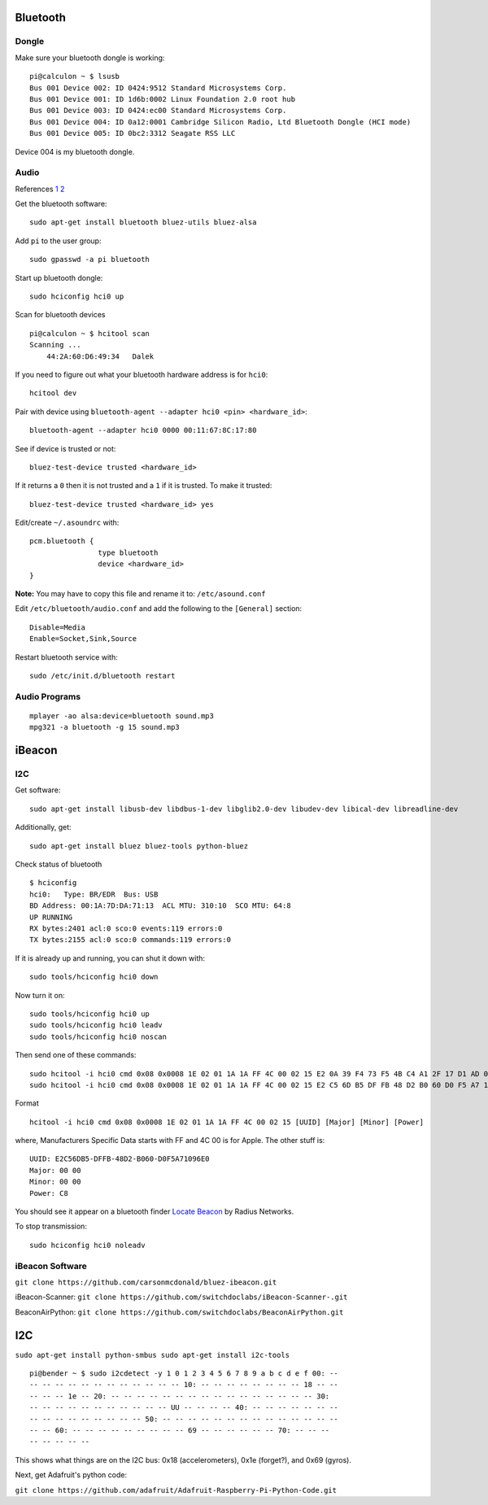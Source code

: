 Bluetooth
=========

.. image:: ../pics/bluetooth.png
	:height: 200px
	:align: center

Dongle
------

Make sure your bluetooth dongle is working:

::

    pi@calculon ~ $ lsusb
    Bus 001 Device 002: ID 0424:9512 Standard Microsystems Corp. 
    Bus 001 Device 001: ID 1d6b:0002 Linux Foundation 2.0 root hub
    Bus 001 Device 003: ID 0424:ec00 Standard Microsystems Corp. 
    Bus 001 Device 004: ID 0a12:0001 Cambridge Silicon Radio, Ltd Bluetooth Dongle (HCI mode)
    Bus 001 Device 005: ID 0bc2:3312 Seagate RSS LLC 

Device 004 is my bluetooth dongle.

Audio
-----

References
`1 <http://blog.whatgeek.com.pt/2014/04/20/raspberry-pi-bluetooth-wireless-speaker/>`__
`2 <http://www.correderajorge.es/bluetooth-on-raspberry-audio-streaming/>`__

Get the bluetooth software:

::

    sudo apt-get install bluetooth bluez-utils bluez-alsa

Add ``pi`` to the user group:

::

    sudo gpasswd -a pi bluetooth

Start up bluetooth dongle:

::

    sudo hciconfig hci0 up

Scan for bluetooth devices

::

    pi@calculon ~ $ hcitool scan
    Scanning ...
        44:2A:60:D6:49:34   Dalek

If you need to figure out what your bluetooth hardware address is for
``hci0``:

::

    hcitool dev

Pair with device using
``bluetooth-agent --adapter hci0 <pin> <hardware_id>``:

::

    bluetooth-agent --adapter hci0 0000 00:11:67:8C:17:80

See if device is trusted or not:

::

    bluez-test-device trusted <hardware_id>

If it returns a ``0`` then it is not trusted and a ``1`` if it is
trusted. To make it trusted:

::

    bluez-test-device trusted <hardware_id> yes

Edit/create ``~/.asoundrc`` with:

::

    pcm.bluetooth {
                    type bluetooth
                    device <hardware_id>
    }

**Note:** You may have to copy this file and rename it to:
``/etc/asound.conf``

Edit ``/etc/bluetooth/audio.conf`` and add the following to the
``[General]`` section:

::

    Disable=Media
    Enable=Socket,Sink,Source

Restart bluetooth service with:

::

    sudo /etc/init.d/bluetooth restart

Audio Programs
--------------

::

    mplayer -ao alsa:device=bluetooth sound.mp3
    mpg321 -a bluetooth -g 15 sound.mp3

iBeacon
=======

I2C
---

Get software:

::

    sudo apt-get install libusb-dev libdbus-1-dev libglib2.0-dev libudev-dev libical-dev libreadline-dev

Additionally, get:

::

    sudo apt-get install bluez bluez-tools python-bluez 

Check status of bluetooth

::

    $ hciconfig 
    hci0:   Type: BR/EDR  Bus: USB
    BD Address: 00:1A:7D:DA:71:13  ACL MTU: 310:10  SCO MTU: 64:8
    UP RUNNING 
    RX bytes:2401 acl:0 sco:0 events:119 errors:0
    TX bytes:2155 acl:0 sco:0 commands:119 errors:0

If it is already up and running, you can shut it down with:

::

    sudo tools/hciconfig hci0 down

Now turn it on:

::

    sudo tools/hciconfig hci0 up
    sudo tools/hciconfig hci0 leadv
    sudo tools/hciconfig hci0 noscan

Then send one of these commands:

::

    sudo hcitool -i hci0 cmd 0x08 0x0008 1E 02 01 1A 1A FF 4C 00 02 15 E2 0A 39 F4 73 F5 4B C4 A1 2F 17 D1 AD 07 A9 61 00 00 00 00 C8 00
    sudo hcitool -i hci0 cmd 0x08 0x0008 1E 02 01 1A 1A FF 4C 00 02 15 E2 C5 6D B5 DF FB 48 D2 B0 60 D0 F5 A7 10 96 E0 00 00 00 00 C8 00

Format

::

    hcitool -i hci0 cmd 0x08 0x0008 1E 02 01 1A 1A FF 4C 00 02 15 [UUID] [Major] [Minor] [Power]

where, Manufacturers Specific Data starts with FF and 4C 00 is for
Apple. The other stuff is:

::

    UUID: E2C56DB5-DFFB-48D2-B060-D0F5A71096E0
    Major: 00 00
    Minor: 00 00
    Power: C8

You should see it appear on a bluetooth finder `Locate
Beacon <https://itunes.apple.com/us/app/ibeacon-locate/id738709014>`__
by Radius Networks.

To stop transmission:

::

    sudo hciconfig hci0 noleadv

iBeacon Software
----------------

``git clone https://github.com/carsonmcdonald/bluez-ibeacon.git``

iBeacon-Scanner: ``git clone https://github.com/switchdoclabs/iBeacon-Scanner-.git``

BeaconAirPython: ``git clone https://github.com/switchdoclabs/BeaconAirPython.git``

I2C
===

``sudo apt-get install python-smbus sudo apt-get install i2c-tools``

::

	pi@bender ~ $ sudo i2cdetect -y 1 0 1 2 3 4 5 6 7 8 9 a b c d e f 00: --
	-- -- -- -- -- -- -- -- -- -- -- -- 10: -- -- -- -- -- -- -- -- 18 -- --
	-- -- -- 1e -- 20: -- -- -- -- -- -- -- -- -- -- -- -- -- -- -- -- 30:
	-- -- -- -- -- -- -- -- -- -- -- UU -- -- -- -- 40: -- -- -- -- -- -- --
	-- -- -- -- -- -- -- -- -- 50: -- -- -- -- -- -- -- -- -- -- -- -- -- --
	-- -- 60: -- -- -- -- -- -- -- -- -- 69 -- -- -- -- -- -- 70: -- -- --
	-- -- -- -- --

This shows what things are on the I2C bus: 0x18 (accelerometers), 0x1e
(forget?), and 0x69 (gyros).

Next, get Adafruit's python code:

``git clone https://github.com/adafruit/Adafruit-Raspberry-Pi-Python-Code.git``
